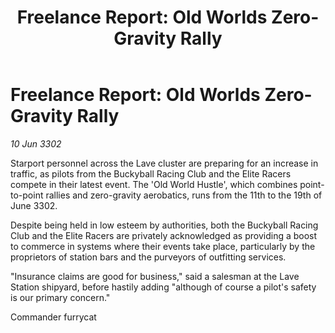 :PROPERTIES:
:ID:       b81abc1a-eb93-46d5-85c7-66d78151fb38
:END:
#+title: Freelance Report: Old Worlds Zero-Gravity Rally
#+filetags: :galnet:

* Freelance Report: Old Worlds Zero-Gravity Rally

/10 Jun 3302/

Starport personnel across the Lave cluster are preparing for an increase in traffic, as pilots from the Buckyball Racing Club and the Elite Racers compete in their latest event. The 'Old World Hustle', which combines point-to-point rallies and zero-gravity aerobatics, runs from the 11th to the 19th of June 3302. 

Despite being held in low esteem by authorities, both the Buckyball Racing Club and the Elite Racers are privately acknowledged as providing a boost to commerce in systems where their events take place, particularly by the proprietors of station bars and the purveyors of outfitting services. 

"Insurance claims are good for business," said a salesman at the Lave Station shipyard, before hastily adding "although of course a pilot's safety is our primary concern." 

Commander furrycat
